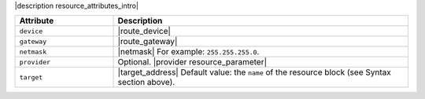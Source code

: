 .. The contents of this file are included in multiple topics.
.. This file should not be changed in a way that hinders its ability to appear in multiple documentation sets.

|description resource_attributes_intro|

.. list-table::
   :widths: 150 450
   :header-rows: 1

   * - Attribute
     - Description
   * - ``device``
     - |route_device|
   * - ``gateway``
     - |route_gateway|
   * - ``netmask``
     - |netmask| For example: ``255.255.255.0``.
   * - ``provider``
     - Optional. |provider resource_parameter|
   * - ``target``
     - |target_address| Default value: the ``name`` of the resource block (see Syntax section above).